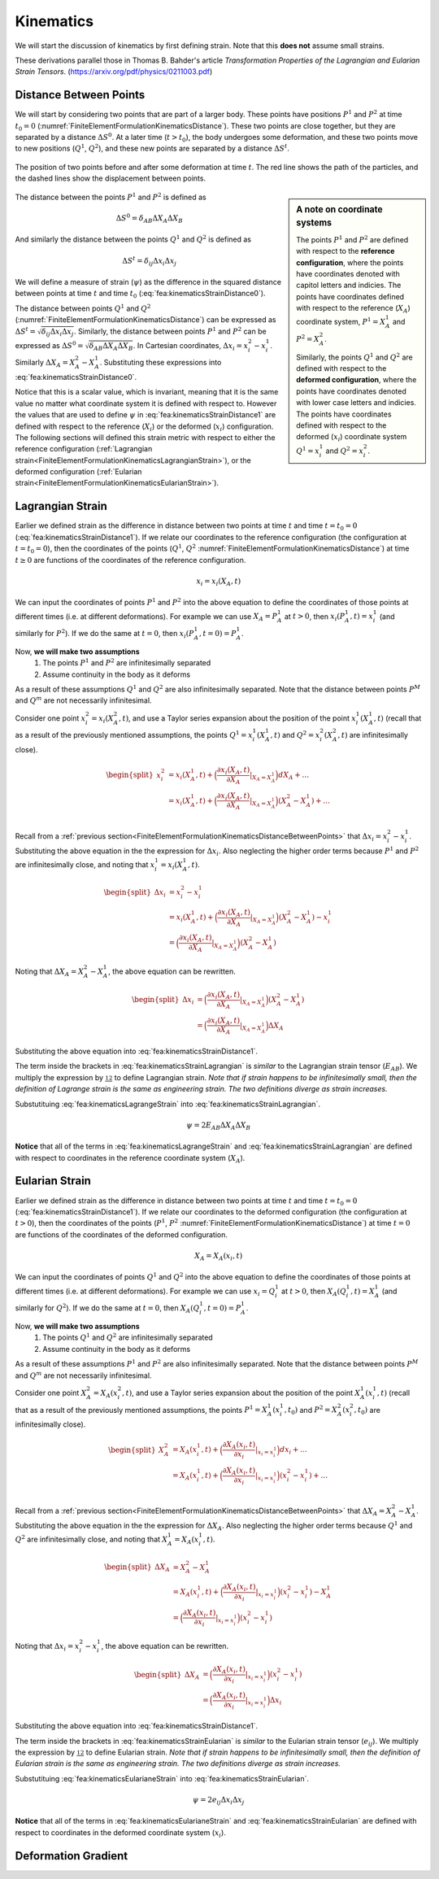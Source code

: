.. _FiniteElementFormulationKinematics:

Kinematics
""""""""""
We will start the discussion of kinematics by first defining strain. Note that this **does not** assume small strains.

These derivations parallel those in Thomas B. Bahder's article *Transformation Properties of the Lagrangian and Eularian Strain Tensors*. (`<https://arxiv.org/pdf/physics/0211003.pdf>`_)

.. _FiniteElementFormulationKinematicsDistanceBetweenPoints:

Distance Between Points
'''''''''''''''''''''''
We will start by considering two points that are part of a larger body. These points have positions :math:`P^1` and :math:`P^2` at time :math:`t_0=0` (:numref:`FiniteElementFormulationKinematicsDistance`). These two points are close together, but they are separated by a distance :math:`\Delta S^0`. At a later time (:math:`t>t_0`), the body undergoes some deformation, and these two points move to new positions (:math:`Q^1`, :math:`Q^2`), and these new points are separated by a distance :math:`\Delta S^t`.

.. _FiniteElementFormulationKinematicsDistance:

.. figure:: /Mechanics/FiniteElement/FiniteElementFormulation/img/DeformationLengthChange.png
    :width: 300px
    :align: center
    :alt: alternate text
    :figclass: align-center

    The position of two points before and after some deformation at time :math:`t`. The red line shows the path of the particles, and the dashed lines show the displacement between points.

.. sidebar:: A note on coordinate systems

    The points :math:`P^1` and :math:`P^2` are defined with respect to the **reference configuration**, where the points have coordinates denoted with capitol letters and indicies. The points have coordinates defined with respect to the reference (:math:`X_A`) coordinate system, :math:`P^1 = X_A^1` and :math:`P^2=X_A^2`.

    Similarly, the points :math:`Q^1` and :math:`Q^2` are defined with respect to the **deformed configuration**, where the points have coordinates denoted with lower case letters and indicies. The points have coordinates defined with respect to the deformed (:math:`x_i`) coordinate system :math:`Q^1 = x_i^1` and :math:`Q^2=x_i^2`.

The distance between the points :math:`P^1` and :math:`P^2` is defined as

.. math::
    \Delta S^0 = \delta_{AB} \Delta X_A \Delta X_B

And similarly the distance between the points :math:`Q^1` and :math:`Q^2` is defined as

.. math::
    \Delta S^t = \delta_{ij} \Delta x_i \Delta x_j

We will define a measure of strain (:math:`\psi`) as the difference in the squared distance between points at time :math:`t` and time :math:`t_0` (:eq:`fea:kinematicsStrainDistance0`).

.. math::
    \psi = (\Delta S^t)^2 - (\Delta S^0)^2
    :label: fea:kinematicsStrainDistance0

The distance between points :math:`Q^1` and :math:`Q^2` (:numref:`FiniteElementFormulationKinematicsDistance`) can be expressed as :math:`\Delta S^t = \sqrt{\delta_{ij}\Delta x_i \Delta x_j}`. Similarly, the distance between points :math:`P^1` and :math:`P^2` can be expressed as :math:`\Delta S^0 = \sqrt{\delta_{AB}\Delta X_A \Delta X_B}`. In Cartesian coordinates, :math:`\Delta x_i = x^2_i - x^1_i`. Similarly :math:`\Delta X_A = X^2_A - X^1_A`. Substituting these expressions into :eq:`fea:kinematicsStrainDistance0`.

.. math::
    \begin{split}
    \psi &= (\Delta S^t)^2 - (\Delta S^0)^2 \\
    &= \big(\sqrt{\delta_{ij}\Delta x^1_i \Delta x^2_j}\big)^2 - \big(\sqrt{\delta_{AB}\Delta X^1_A \Delta X^2_B}\big)^2\\
    &= \delta_{ij}\Delta x_i \Delta x_j - \delta_{AB}\Delta X_A \Delta X_B \\
    &= \delta_{ij}(x^2_i - x^1_i)(x^2_j - x^1_j) - \delta_{AB}(X^2_A - X^1_A)(X^2_B - X^1_B)\\
    \end{split}
    :label: fea:kinematicsStrainDistance1

Notice that this is a scalar value, which is invariant, meaning that it is the same value no matter what coordinate system it is defined with respect to. However the values that are used to define :math:`\psi` in :eq:`fea:kinematicsStrainDistance1` are defined with respect to the reference (:math:`X_i`) or the deformed (:math:`x_i`) configuration. The following sections will defined this strain metric with respect to either the reference configuration (:ref:`Lagrangian strain<FiniteElementFormulationKinematicsLagrangianStrain>`), or the deformed configuration (:ref:`Eularian strain<FiniteElementFormulationKinematicsEularianStrain>`).

.. _FiniteElementFormulationKinematicsLagrangianStrain:

Lagrangian Strain
'''''''''''''''''
Earlier we defined strain as the difference in distance between two points at time :math:`t` and time :math:`t=t_0=0` (:eq:`fea:kinematicsStrainDistance1`). If we relate our coordinates to the reference configuration (the configuration at :math:`t=t_0=0`), then the coordinates of the points (:math:`Q^1`, :math:`Q^2` :numref:`FiniteElementFormulationKinematicsDistance`) at time :math:`t\geq 0` are functions of the coordinates of the reference configuration.

.. math::
    x_i = x_i(X_A, t)

We can input the coordinates of points :math:`P^1` and :math:`P^2` into the above equation to define the coordinates of those points at different times (i.e. at different deformations). For example we can use :math:`X_A=P^1_A` at :math:`t>0`, then :math:`x_i(P^1_A, t) = x^1_i` (and similarly for :math:`P^2`). If we do the same at :math:`t=0`, then :math:`x_i(P^1_A, t=0) = P^1_A`.

Now, **we will make two assumptions**
    #) The points :math:`P^1` and :math:`P^2` are infinitesimally separated
    #) Assume continuity in the body as it deforms

As a result of these assumptions :math:`Q^1` and :math:`Q^2` are also infinitesimally separated. Note that the distance between points :math:`P^M` and :math:`Q^m` are not necessarily infinitesimal.

Consider one point :math:`x^2_i=x_i(X^2_A,t)`, and use a Taylor series expansion about the position of the point :math:`x^1_i(X^1_A,t)` (recall that as a result of the previously mentioned assumptions, the points :math:`Q^1 =x^1_i(X^1_A,t)` and :math:`Q^2 =x^2_i(X^2_A,t)` are infinitesimally close).

.. math::
    \begin{split}
    x^2_i &= x_i(X^1_A,t) + \Big(\frac{\partial x_i(X_A,t)}{\partial X_A}|_{X_A=X^1_A}\Big)dX_A + \ldots \\
    &= x_i(X^1_A,t) + \Big(\frac{\partial x_i(X_A,t)}{\partial X_A}|_{X_A=X^1_A}\Big)(X^2_A - X^1_A) + \ldots \\
    \end{split}

Recall from a :ref:`previous section<FiniteElementFormulationKinematicsDistanceBetweenPoints>` that :math:`\Delta x_i = x^2_i - x^1_i`. Substituting the above equation in the the expression for :math:`\Delta x_i`. Also neglecting the higher order terms because :math:`P^1` and :math:`P^2` are infinitesimally close, and noting that :math:`x^1_i=x_i(X^1_A,t)`.

.. math::
    \begin{split}
    \Delta x_i &= x^2_i - x^1_i \\
    &= x_i(X^1_A,t) + \Big(\frac{\partial x_i(X_A,t)}{\partial X_A}|_{X_A=X^1_A}\Big)(X^2_A - X^1_A) - x^1_i \\
    &= \Big(\frac{\partial x_i(X_A,t)}{\partial X_A}|_{X_A=X^1_A}\Big)(X^2_A - X^1_A)
    \end{split}

Noting that :math:`\Delta X_A = X^2_A - X^1_A`, the above equation can be rewritten.

.. math::
    \begin{split}
    \Delta x_i &= \Big(\frac{\partial x_i(X_A,t)}{\partial X_A}|_{X_A=X^1_A}\Big)(X^2_A - X^1_A) \\
    &= \Big(\frac{\partial x_i(X_A,t)}{\partial X_A}|_{X_A=X^1_A}\Big)\Delta X_A
    \end{split}

Substituting the above equation into :eq:`fea:kinematicsStrainDistance1`.

.. math::
    \begin{split}
    \psi &= \delta_{ij}\Delta x_i \Delta x_j - \delta_{AB}\Delta X_A \Delta X_B \\
    &= \delta_{ij}\Big(\frac{\partial x_i(X^1_A,t)}{\partial X_A}\Delta X_A\Big) \Delta x_j - \delta_{AB}\Delta X_A \Delta X_B \\
    &= \delta_{ij}\Big(\frac{\partial x_i(X^1_A,t)}{\partial X_A}\Delta X_A\Big) \Big(\frac{\partial x_j(X^1_B,t)}{\partial X_B}\Delta X_B\Big) - \delta_{AB}\Delta X_A \Delta X_B \\
    &= \Big[\delta_{ij}\Big(\frac{\partial x_i(X^1_A,t)}{\partial X_A}\Big) \Big(\frac{\partial x_j(X^1_B,t)}{\partial X_B}\Big) - \delta_{AB}\Big]\Delta X_A \Delta X_B \\
    \end{split}
    :label: fea:kinematicsStrainLagrangian

The term inside the brackets in :eq:`fea:kinematicsStrainLagrangian` is *similar* to the Lagrangian strain tensor (:math:`E_{AB}`). We multiply the expression by :math:`\frac 12` to define Lagrangian strain. *Note that if strain happens to be infinitesimally small, then the definition of Lagrange strain is the same as engineering strain. The two definitions diverge as strain increases.*

.. math::
    \boxed{
    E_{AB} = \frac{1}{2}\Big[\delta_{ij}\Big(\frac{\partial x_i(X_A,t)}{\partial X_A}\Big) \Big(\frac{\partial x_j(X_B,t)}{\partial X_B}\Big) - \delta_{AB}\Big]}
    :label: fea:kinematicsLagrangeStrain

Substutituing :eq:`fea:kinematicsLagrangeStrain` into :eq:`fea:kinematicsStrainLagrangian`.

.. math::
    \psi = 2E_{AB}\Delta X_A \Delta X_B

**Notice** that all of the terms in :eq:`fea:kinematicsLagrangeStrain` and :eq:`fea:kinematicsStrainLagrangian` are defined with respect to coordinates in the reference coordinate system (:math:`X_A`).

.. _FiniteElementFormulationKinematicsEularianStrain:

Eularian Strain
'''''''''''''''
Earlier we defined strain as the difference in distance between two points at time :math:`t` and time :math:`t=t_0=0` (:eq:`fea:kinematicsStrainDistance1`). If we relate our coordinates to the deformed configuration (the configuration at :math:`t>0`), then the coordinates of the points (:math:`P^1`, :math:`P^2` :numref:`FiniteElementFormulationKinematicsDistance`) at time :math:`t=0` are functions of the coordinates of the deformed configuration.

.. math::
    X_A = X_A(x_i, t)

We can input the coordinates of points :math:`Q^1` and :math:`Q^2` into the above equation to define the coordinates of those points at different times (i.e. at different deformations). For example we can use :math:`x_i=Q^1_i` at :math:`t>0`, then :math:`X_A(Q^1_i, t) = X^1_A` (and similarly for :math:`Q^2`). If we do the same at :math:`t=0`, then :math:`X_A(Q^1_i, t=0) = P^1_A`.

Now, **we will make two assumptions**
    #) The points :math:`Q^1` and :math:`Q^2` are infinitesimally separated
    #) Assume continuity in the body as it deforms

As a result of these assumptions :math:`P^1` and :math:`P^2` are also infinitesimally separated. Note that the distance between points :math:`P^M` and :math:`Q^m` are not necessarily infinitesimal.

Consider one point :math:`X^2_A=X_A(x^2_i,t)`, and use a Taylor series expansion about the position of the point :math:`X^1_A(x^1_i,t)` (recall that as a result of the previously mentioned assumptions, the points :math:`P^1 =X^1_A(x^1_i,t_0)` and :math:`P^2 =X^2_A(x^2_i,t_0)` are infinitesimally close).

.. math::
    \begin{split}
    X^2_A &= X_A(x^1_i,t) + \Big(\frac{\partial X_A(x_i,t)}{\partial x_i}|_{x_i=x^1_i}\Big)dx_i + \ldots \\
    &= X_A(x^1_i,t) + \Big(\frac{\partial X_A(x_i,t)}{\partial x_i}|_{x_i=x^1_i}\Big)(x^2_i - x^1_i) + \ldots \\
    \end{split}

Recall from a :ref:`previous section<FiniteElementFormulationKinematicsDistanceBetweenPoints>` that :math:`\Delta X_A = X^2_A - X^1_A`. Substituting the above equation in the the expression for :math:`\Delta X_A`. Also neglecting the higher order terms because :math:`Q^1` and :math:`Q^2` are infinitesimally close, and noting that :math:`X^1_A=X_A(x^1_i,t)`.

.. math::
    \begin{split}
    \Delta X_A &= X^2_A - X^1_A \\
    &= X_A(x^1_i,t) + \Big(\frac{\partial X_A(x_i,t)}{\partial x_i}|_{x_i=x^1_i}\Big)(x^2_i - x^1_i) - X^1_A \\
    &= \Big(\frac{\partial X_A(x_i,t)}{\partial x_i}|_{x_i=x^1_i}\Big)(x^2_i - x^1_i)
    \end{split}

Noting that :math:`\Delta x_i = x^2_i - x^1_i`, the above equation can be rewritten.

.. math::
    \begin{split}
    \Delta X_A &= \Big(\frac{\partial X_A(x_i,t)}{\partial x_i}|_{x_i=x^1_i}\Big)(x^2_i - x^1_i) \\
    &= \Big(\frac{\partial X_A(x_i,t)}{\partial x_i}|_{x_i=x^1_i}\Big)\Delta x_i
    \end{split}

Substituting the above equation into :eq:`fea:kinematicsStrainDistance1`.

.. math::
    \begin{split}
    \psi &= \delta_{ij}\Delta x_i \Delta x_j - \delta_{AB}\Delta X_A \Delta X_B \\
    &= \delta_{ij}\Delta x_i \Delta x_j - \delta_{AB}\Big(\frac{\partial X_A(x^1_i,t)}{\partial x_i}\Delta x_i\Big) \Delta X_B \\
    &= \delta_{ij}\Delta x_i \Delta x_j - \delta_{AB}\Big(\frac{\partial X_A(x^1_i,t)}{\partial x_i}\Delta x_i\Big) \Big(\frac{\partial X_B(x^1_j,t)}{\partial x_j}\Delta x_j\Big)\\
    &= \Big[\delta_{ij} - \delta_{AB}\Big(\frac{\partial X_A(x^1_i,t)}{\partial x_i}\Big) \Big(\frac{\partial X_B(x^1_j,t)}{\partial x_j}\Big) \Big]\Delta x_i \Delta x_j
    \end{split}
    :label: fea:kinematicsStrainEularian

The term inside the brackets in :eq:`fea:kinematicsStrainEularian` is *similar* to the Eularian strain tensor (:math:`e_{ij}`). We multiply the expression by :math:`\frac 12` to define Eularian strain. *Note that if strain happens to be infinitesimally small, then the definition of Eularian strain is the same as engineering strain. The two definitions diverge as strain increases.*

.. math::
    \boxed{
    e_{ij} = \frac{1}{2}\Big[\delta_{ij} - \delta_{AB}\Big(\frac{\partial X_A(x^1_i,t)}{\partial x_i}\Big) \Big(\frac{\partial X_B(x^1_j,t)}{\partial x_j}\Big)\Big]}
    :label: fea:kinematicsEularianeStrain

Substutituing :eq:`fea:kinematicsEularianeStrain` into :eq:`fea:kinematicsStrainEularian`.

.. math::
    \psi = 2e_{ij}\Delta x_i \Delta x_j

**Notice** that all of the terms in :eq:`fea:kinematicsEularianeStrain` and :eq:`fea:kinematicsStrainEularian` are defined with respect to coordinates in the deformed coordinate system (:math:`x_i`).

.. _FiniteElementFormulationKinematicsDeformationGradient:

Deformation Gradient
''''''''''''''''''''
